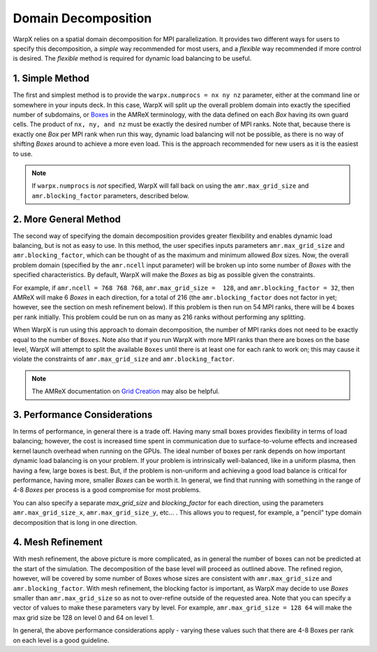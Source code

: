 .. _usage_domain_decomposition:

Domain Decomposition
====================

WarpX relies on a spatial domain decomposition for MPI parallelization. It provides two different ways for users to specify this decomposition, a `simple` way recommended for most users, and a `flexible` way recommended if more control is desired. The `flexible` method is required for dynamic load balancing to be useful.

1. Simple Method
----------------

The first and simplest method is to provide the ``warpx.numprocs = nx ny nz`` parameter, either at the command line or somewhere in your inputs deck. In this case, WarpX will split up the overall problem domain into exactly the specified number of subdomains, or `Boxes <https://amrex-codes.github.io/amrex/docs_html/Basics.html#box-intvect-and-indextype>`__ in the AMReX terminology, with the data defined on each `Box` having its own guard cells. The product of ``nx, ny, and nz`` must be exactly the desired number of MPI ranks. Note that, because there is exactly one `Box` per MPI rank when run this way, dynamic load balancing will not be possible, as there is no way of shifting `Boxes` around to achieve a more even load. This is the approach recommended for new users as it is the easiest to use.

.. note::

   If ``warpx.numprocs`` is *not* specified, WarpX will fall back on using the ``amr.max_grid_size`` and ``amr.blocking_factor`` parameters, described below.

2. More General Method
----------------------

The second way of specifying the domain decomposition provides greater flexibility and enables dynamic load balancing, but is not as easy to use. In this method, the user specifies inputs parameters ``amr.max_grid_size`` and ``amr.blocking_factor``, which can be thought of as the maximum and minimum allowed `Box` sizes. Now, the overall problem domain (specified by the ``amr.ncell`` input parameter) will be broken up into some number of `Boxes` with the specified characteristics. By default, WarpX will make the `Boxes` as big as possible given the constraints.

For example, if ``amr.ncell = 768 768 768``, ``amr.max_grid_size =  128``, and ``amr.blocking_factor = 32``, then AMReX will make 6 `Boxes` in each direction, for a total of 216 (the ``amr.blocking_factor`` does not factor in yet; however, see the section on mesh refinement below). If this problem is then run on 54 MPI ranks, there will be 4 boxes per rank initially. This problem could be run on as many as 216 ranks without performing any splitting.

When WarpX is run using this approach to domain decomposition, the number of MPI ranks does not need to be exactly equal to the number of ``Boxes``. Note also that if you run WarpX with more MPI ranks than there are boxes on the base level, WarpX will attempt to split the available ``Boxes`` until there is at least one for each rank to work on; this may cause it violate the constraints of ``amr.max_grid_size`` and ``amr.blocking_factor``.

.. note::

   The AMReX documentation on `Grid Creation <https://amrex-codes.github.io/amrex/docs_html/GridCreation.html#sec-grid-creation>`__ may also be helpful.

3. Performance Considerations
-----------------------------

In terms of performance, in general there is a trade off. Having many small boxes provides flexibility in terms of load balancing; however, the cost is increased time spent in communication due to surface-to-volume effects and increased kernel launch overhead when running on the GPUs. The ideal number of boxes per rank depends on how important dynamic load balancing is on your problem. If your problem is intrinsically well-balanced, like in a uniform plasma, then having a few, large boxes is best. But, if the problem is non-uniform and achieving a good load balance is critical for performance, having more, smaller `Boxes` can be worth it. In general, we find that running with something in the range of 4-8 `Boxes` per process is a good compromise for most problems.

You can also specify a separate `max_grid_size` and `blocking_factor` for each direction, using the parameters ``amr.max_grid_size_x``, ``amr.max_grid_size_y``, etc... . This allows you to request, for example, a "pencil" type domain decomposition that is long in one direction.


4. Mesh Refinement
------------------

With mesh refinement, the above picture is more complicated, as in general the number of boxes can not be predicted at the start of the simulation. The decomposition of the base level will proceed as outlined above. The refined region, however, will be covered by some number of Boxes whose sizes are consistent with ``amr.max_grid_size`` and ``amr.blocking_factor``. With mesh refinement, the blocking factor is important, as WarpX may decide to use `Boxes` smaller than ``amr.max_grid_size`` so as not to over-refine outside of the requested area. Note that you can specify a vector of values to make these parameters vary by level. For example, ``amr.max_grid_size = 128 64`` will make the max grid size be 128 on level 0 and 64 on level 1.

In general, the above performance considerations apply - varying these values such that there are 4-8 Boxes per rank on each level is a good guideline.
